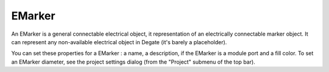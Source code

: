EMarker
==================================

An EMarker is a general connectable electrical object, it representation of an electrically connectable marker object. It can represent any non-available electrical object in Degate (it's barely a placeholder).

.. image:: images/emarker.png
  :alt: Degate EMarker

You can set these properties for a EMarker : a name, a description, if the EMarker is a module port and a fill color. To set an EMarker diameter, see the project settings dialog (from the "Project" submenu of the top bar).